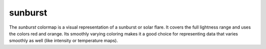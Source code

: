 .. _sunburst:

sunburst
--------
.. image:: ../../../../cmasher/colormaps/sunburst/sunburst.png
    :alt: Visual representation of the *sunburst* colormap.
    :width: 100%
    :align: center

.. image:: ../../../../cmasher/colormaps/sunburst/sunburst_viscm.png
    :alt: Statistics of the *sunburst* colormap.
    :width: 100%
    :align: center

The *sunburst* colormap is a visual representation of a sunburst or solar flare.
It covers the full lightness range and uses the colors red and orange.
Its smoothly varying coloring makes it a good choice for representing data that varies smoothly as well (like intensity or temperature maps).
